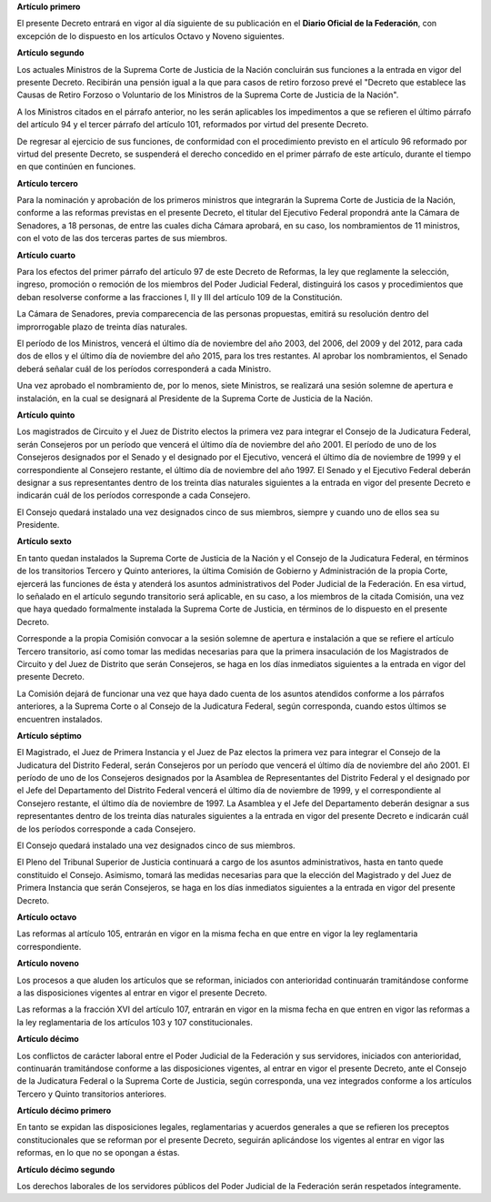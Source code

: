 **Artículo primero**

El presente Decreto entrará en vigor al día siguiente de su publicación
en el **Diario Oficial de la Federación**, con excepción de lo dispuesto
en los artículos Octavo y Noveno siguientes.

**Artículo segundo**

Los actuales Ministros de la Suprema Corte de Justicia de la Nación
concluirán sus funciones a la entrada en vigor del presente
Decreto. Recibirán una pensión igual a la que para casos de retiro
forzoso prevé el "Decreto que establece las Causas de Retiro Forzoso o
Voluntario de los Ministros de la Suprema Corte de Justicia de la
Nación".

A los Ministros citados en el párrafo anterior, no les serán aplicables
los impedimentos a que se refieren el último párrafo del artículo 94 y
el tercer párrafo del artículo 101, reformados por virtud del presente
Decreto.

De regresar al ejercicio de sus funciones, de conformidad con el
procedimiento previsto en el artículo 96 reformado por virtud del
presente Decreto, se suspenderá el derecho concedido en el primer
párrafo de este artículo, durante el tiempo en que continúen en
funciones.

**Artículo tercero**

Para la nominación y aprobación de los primeros ministros que integrarán
la Suprema Corte de Justicia de la Nación, conforme a las reformas
previstas en el presente Decreto, el titular del Ejecutivo Federal
propondrá ante la Cámara de Senadores, a 18 personas, de entre las
cuales dicha Cámara aprobará, en su caso, los nombramientos de 11
ministros, con el voto de las dos terceras partes de sus miembros.

**Artículo cuarto**

Para los efectos del primer párrafo del artículo 97 de este Decreto de
Reformas, la ley que reglamente la selección, ingreso, promoción o
remoción de los miembros del Poder Judicial Federal, distinguirá los
casos y procedimientos que deban resolverse conforme a las fracciones I,
II y III del artículo 109 de la Constitución.

La Cámara de Senadores, previa comparecencia de las personas propuestas,
emitirá su resolución dentro del improrrogable plazo de treinta días
naturales.

El período de los Ministros, vencerá el último día de noviembre del año
2003, del 2006, del 2009 y del 2012, para cada dos de ellos y el último
día de noviembre del año 2015, para los tres restantes. Al aprobar los
nombramientos, el Senado deberá señalar cuál de los períodos
corresponderá a cada Ministro.

Una vez aprobado el nombramiento de, por lo menos, siete Ministros, se
realizará una sesión solemne de apertura e instalación, en la cual se
designará al Presidente de la Suprema Corte de Justicia de la Nación.

**Artículo quinto**

Los magistrados de Circuito y el Juez de Distrito electos la primera vez
para integrar el Consejo de la Judicatura Federal, serán Consejeros por
un período que vencerá el último día de noviembre del año 2001\. El
período de uno de los Consejeros designados por el Senado y el designado
por el Ejecutivo, vencerá el último día de noviembre de 1999 y el
correspondiente al Consejero restante, el último día de noviembre del
año 1997. El Senado y el Ejecutivo Federal deberán designar a sus
representantes dentro de los treinta días naturales siguientes a la
entrada en vigor del presente Decreto e indicarán cuál de los períodos
corresponde a cada Consejero.

El Consejo quedará instalado una vez designados cinco de sus miembros,
siempre y cuando uno de ellos sea su Presidente.

**Artículo sexto**

En tanto quedan instalados la Suprema Corte de Justicia de la Nación y
el Consejo de la Judicatura Federal, en términos de los transitorios
Tercero y Quinto anteriores, la última Comisión de Gobierno y
Administración de la propia Corte, ejercerá las funciones de ésta y
atenderá los asuntos administrativos del Poder Judicial de la
Federación. En esa virtud, lo señalado en el artículo segundo
transitorio será aplicable, en su caso, a los miembros de la citada
Comisión, una vez que haya quedado formalmente instalada la Suprema
Corte de Justicia, en términos de lo dispuesto en el presente Decreto.

Corresponde a la propia Comisión convocar a la sesión solemne de
apertura e instalación a que se refiere el artículo Tercero transitorio,
así como tomar las medidas necesarias para que la primera insaculación
de los Magistrados de Circuito y del Juez de Distrito que serán
Consejeros, se haga en los días inmediatos siguientes a la entrada en
vigor del presente Decreto.

La Comisión dejará de funcionar una vez que haya dado cuenta de los
asuntos atendidos conforme a los párrafos anteriores, a la Suprema Corte
o al Consejo de la Judicatura Federal, según corresponda, cuando estos
últimos se encuentren instalados.

**Artículo séptimo**

El Magistrado, el Juez de Primera Instancia y el Juez de Paz electos la
primera vez para integrar el Consejo de la Judicatura del Distrito
Federal, serán Consejeros por un período que vencerá el último día de
noviembre del año 2001. El período de uno de los Consejeros designados
por la Asamblea de Representantes del Distrito Federal y el designado
por el Jefe del Departamento del Distrito Federal vencerá el último día
de noviembre de 1999, y el correspondiente al Consejero restante, el
último día de noviembre de 1997. La Asamblea y el Jefe del Departamento
deberán designar a sus representantes dentro de los treinta días
naturales siguientes a la entrada en vigor del presente Decreto e
indicarán cuál de los períodos corresponde a cada Consejero.

El Consejo quedará instalado una vez designados cinco de sus miembros.

El Pleno del Tribunal Superior de Justicia continuará a cargo de los
asuntos administrativos, hasta en tanto quede constituido el Consejo.
Asimismo, tomará las medidas necesarias para que la elección del
Magistrado y del Juez de Primera Instancia que serán Consejeros, se haga
en los días inmediatos siguientes a la entrada en vigor del presente
Decreto.

**Artículo octavo**

Las reformas al artículo 105, entrarán en vigor en la misma fecha en que
entre en vigor la ley reglamentaria correspondiente.

**Artículo noveno**

Los procesos a que aluden los artículos que se reforman, iniciados con
anterioridad continuarán tramitándose conforme a las disposiciones
vigentes al entrar en vigor el presente Decreto.

Las reformas a la fracción XVI del artículo 107, entrarán en vigor en la
misma fecha en que entren en vigor las reformas a la ley reglamentaria
de los artículos 103 y 107 constitucionales.

**Artículo décimo**

Los conflictos de carácter laboral entre el Poder Judicial de la
Federación y sus servidores, iniciados con anterioridad, continuarán
tramitándose conforme a las disposiciones vigentes, al entrar en vigor
el presente Decreto, ante el Consejo de la Judicatura Federal o la
Suprema Corte de Justicia, según corresponda, una vez integrados
conforme a los artículos Tercero y Quinto transitorios anteriores.

**Artículo décimo primero**

En tanto se expidan las disposiciones legales, reglamentarias y acuerdos
generales a que se refieren los preceptos constitucionales que se
reforman por el presente Decreto, seguirán aplicándose los vigentes al
entrar en vigor las reformas, en lo que no se opongan a éstas.

**Artículo décimo segundo**

Los derechos laborales de los servidores públicos del Poder Judicial de
la Federación serán respetados íntegramente.
